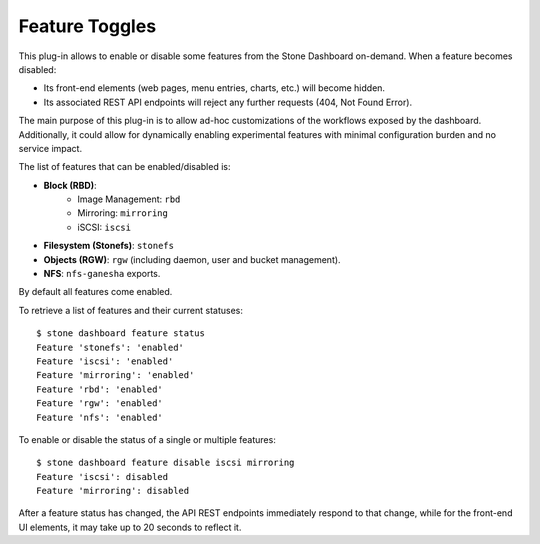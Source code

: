 .. _dashboard-feature-toggles:

Feature Toggles
^^^^^^^^^^^^^^^

This plug-in allows to enable or disable some features from the Stone Dashboard
on-demand. When a feature becomes disabled:

- Its front-end elements (web pages, menu entries, charts, etc.) will become hidden.
- Its associated REST API endpoints will reject any further requests (404, Not Found Error).

The main purpose of this plug-in is to allow ad-hoc customizations of the workflows exposed
by the dashboard. Additionally, it could allow for dynamically enabling experimental
features with minimal configuration burden and no service impact.

The list of features that can be enabled/disabled is:

- **Block (RBD)**:
   - Image Management: ``rbd``
   - Mirroring: ``mirroring``
   - iSCSI: ``iscsi``
- **Filesystem (Stonefs)**: ``stonefs``
- **Objects (RGW)**: ``rgw`` (including daemon, user and bucket management).
- **NFS**: ``nfs-ganesha`` exports.

By default all features come enabled.

To retrieve a list of features and their current statuses::

  $ stone dashboard feature status
  Feature 'stonefs': 'enabled'
  Feature 'iscsi': 'enabled'
  Feature 'mirroring': 'enabled'
  Feature 'rbd': 'enabled'
  Feature 'rgw': 'enabled'
  Feature 'nfs': 'enabled'

To enable or disable the status of a single or multiple features::

  $ stone dashboard feature disable iscsi mirroring
  Feature 'iscsi': disabled
  Feature 'mirroring': disabled

After a feature status has changed, the API REST endpoints immediately respond to
that change, while for the front-end UI elements, it may take up to 20 seconds to
reflect it.
